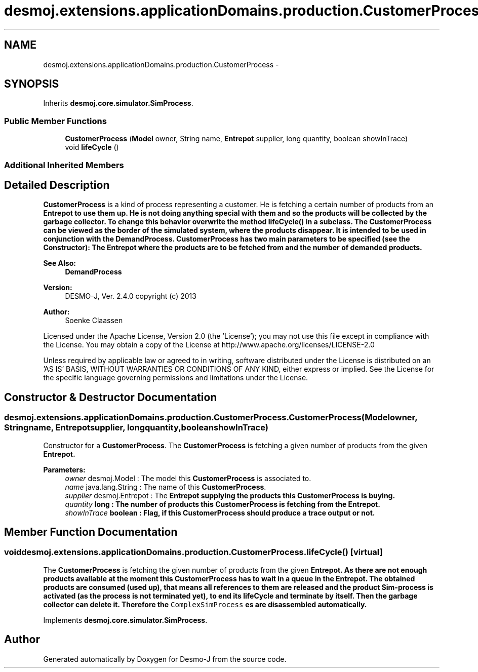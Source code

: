 .TH "desmoj.extensions.applicationDomains.production.CustomerProcess" 3 "Wed Dec 4 2013" "Version 1.0" "Desmo-J" \" -*- nroff -*-
.ad l
.nh
.SH NAME
desmoj.extensions.applicationDomains.production.CustomerProcess \- 
.SH SYNOPSIS
.br
.PP
.PP
Inherits \fBdesmoj\&.core\&.simulator\&.SimProcess\fP\&.
.SS "Public Member Functions"

.in +1c
.ti -1c
.RI "\fBCustomerProcess\fP (\fBModel\fP owner, String name, \fBEntrepot\fP supplier, long quantity, boolean showInTrace)"
.br
.ti -1c
.RI "void \fBlifeCycle\fP ()"
.br
.in -1c
.SS "Additional Inherited Members"
.SH "Detailed Description"
.PP 
\fBCustomerProcess\fP is a kind of process representing a customer\&. He is fetching a certain number of products from an \fC\fBEntrepot\fP\fP to use them up\&. He is not doing anything special with them and so the products will be collected by the garbage collector\&. To change this behavior overwrite the method \fC\fBlifeCycle()\fP\fP in a subclass\&. The \fBCustomerProcess\fP can be viewed as the border of the simulated system, where the products disappear\&. It is intended to be used in conjunction with the \fC\fBDemandProcess\fP\fP\&. \fBCustomerProcess\fP has two main parameters to be specified (see the Constructor): The \fC\fBEntrepot\fP\fP where the products are to be fetched from and the number of demanded products\&.
.PP
\fBSee Also:\fP
.RS 4
\fBDemandProcess\fP
.RE
.PP
\fBVersion:\fP
.RS 4
DESMO-J, Ver\&. 2\&.4\&.0 copyright (c) 2013 
.RE
.PP
\fBAuthor:\fP
.RS 4
Soenke Claassen
.RE
.PP
Licensed under the Apache License, Version 2\&.0 (the 'License'); you may not use this file except in compliance with the License\&. You may obtain a copy of the License at http://www.apache.org/licenses/LICENSE-2.0
.PP
Unless required by applicable law or agreed to in writing, software distributed under the License is distributed on an 'AS IS' BASIS, WITHOUT WARRANTIES OR CONDITIONS OF ANY KIND, either express or implied\&. See the License for the specific language governing permissions and limitations under the License\&. 
.SH "Constructor & Destructor Documentation"
.PP 
.SS "desmoj\&.extensions\&.applicationDomains\&.production\&.CustomerProcess\&.CustomerProcess (\fBModel\fPowner, Stringname, \fBEntrepot\fPsupplier, longquantity, booleanshowInTrace)"
Constructor for a \fBCustomerProcess\fP\&. The \fBCustomerProcess\fP is fetching a given number of products from the given \fC\fBEntrepot\fP\fP\&.
.PP
\fBParameters:\fP
.RS 4
\fIowner\fP desmoj\&.Model : The model this \fBCustomerProcess\fP is associated to\&. 
.br
\fIname\fP java\&.lang\&.String : The name of this \fBCustomerProcess\fP\&. 
.br
\fIsupplier\fP desmoj\&.Entrepot : The \fC\fBEntrepot\fP\fP supplying the products this \fBCustomerProcess\fP is buying\&. 
.br
\fIquantity\fP long : The number of products this \fBCustomerProcess\fP is fetching from the \fC\fBEntrepot\fP\fP\&. 
.br
\fIshowInTrace\fP boolean : Flag, if this \fBCustomerProcess\fP should produce a trace output or not\&. 
.RE
.PP

.SH "Member Function Documentation"
.PP 
.SS "void desmoj\&.extensions\&.applicationDomains\&.production\&.CustomerProcess\&.lifeCycle ()\fC [virtual]\fP"
The \fBCustomerProcess\fP is fetching the given number of products from the given \fC\fBEntrepot\fP\fP\&. As there are not enough products available at the moment this \fBCustomerProcess\fP has to wait in a queue in the \fC\fBEntrepot\fP\fP\&. The obtained products are consumed (used up), that means all references to them are released and the product Sim-process is activated (as the process is not terminated yet), to end its lifeCycle and terminate by itself\&. Then the garbage collector can delete it\&. Therefore the \fCComplexSimProcess\fP es are disassembled automatically\&. 
.PP
Implements \fBdesmoj\&.core\&.simulator\&.SimProcess\fP\&.

.SH "Author"
.PP 
Generated automatically by Doxygen for Desmo-J from the source code\&.
